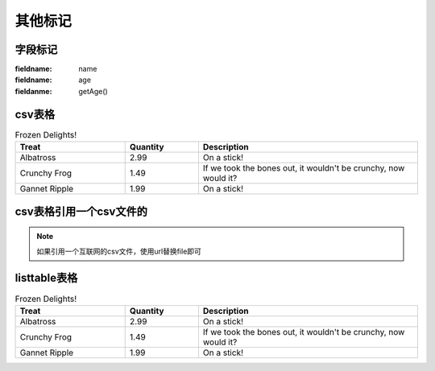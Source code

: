 .. _topics-06_use_others:

========
其他标记
========

字段标记
========

:fieldname: name
:fieldname: age
:fieldanme: getAge()

csv表格
========

.. csv-table:: Frozen Delights!
   :header: "Treat", "Quantity", "Description"
   :widths: 15, 10, 30

   "Albatross", 2.99, "On a stick!"
   "Crunchy Frog", 1.49, "If we took the bones out, it wouldn't be
   crunchy, now would it?"
   "Gannet Ripple", 1.99, "On a stick!"

csv表格引用一个csv文件的
=========================

.. csv-table:: Frozen Delights!
   :header: "Treat", "Quantity", "Description"
   :widths: 15, 10, 30
   :file: test.csv
   :encoding: utf-8
   :align: left

.. note:: 如果引用一个互联网的csv文件，使用url替换file即可


listtable表格
===============

.. list-table:: Frozen Delights!
   :widths: 15 10 30
   :header-rows: 1

   * - Treat
     - Quantity
     - Description
   * - Albatross
     - 2.99
     - On a stick!
   * - Crunchy Frog
     - 1.49
     - If we took the bones out, it wouldn't be
       crunchy, now would it?
   * - Gannet Ripple
     - 1.99
     - On a stick!
